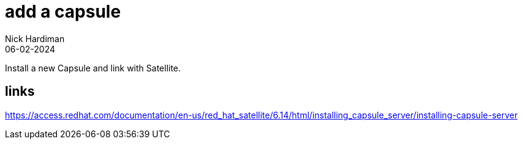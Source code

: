 = add a capsule
Nick Hardiman 
:source-highlighter: highlight.js
:revdate: 06-02-2024

Install a new Capsule and link with Satellite. 

[source,shell]
----
----

== links 

https://access.redhat.com/documentation/en-us/red_hat_satellite/6.14/html/installing_capsule_server/installing-capsule-server
